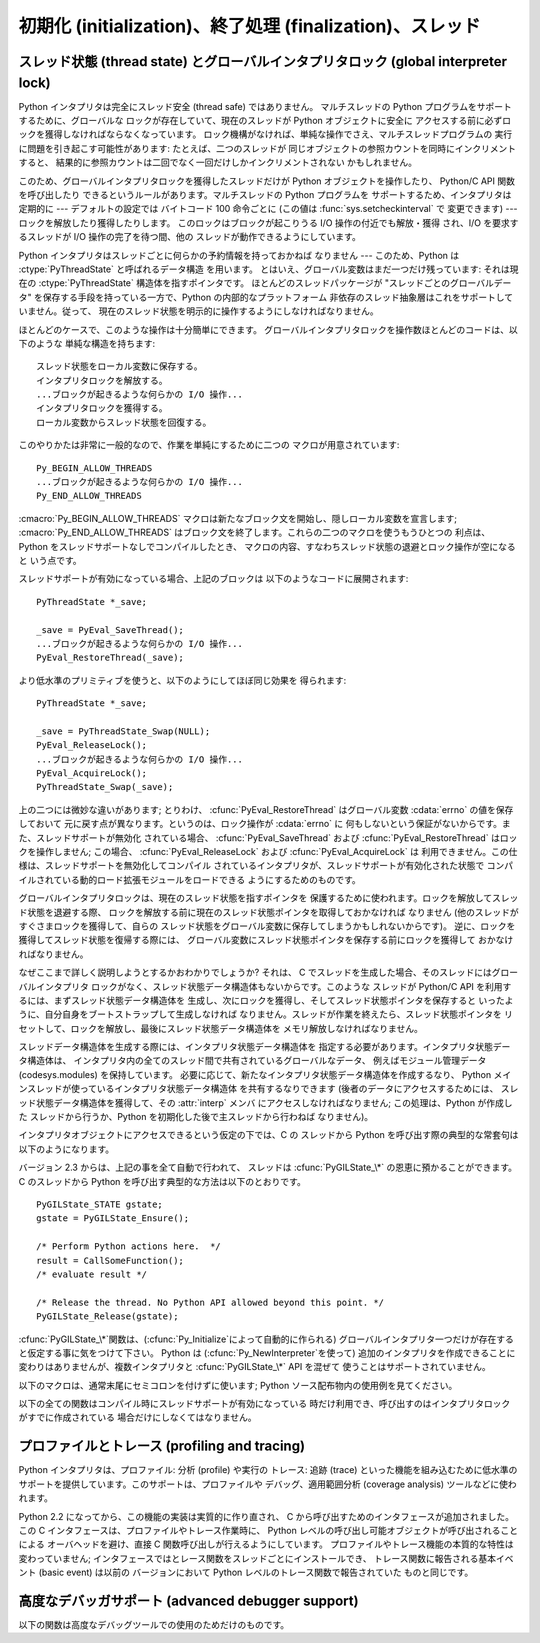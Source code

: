 .. highlightlang:: c


.. _initialization:

**********************************************************
初期化 (initialization)、終了処理 (finalization)、スレッド
**********************************************************


.. cfunction:: void Py_Initialize()

   .. index::
      single: Py_SetProgramName()
      single: PyEval_InitThreads()
      single: PyEval_ReleaseLock()
      single: PyEval_AcquireLock()
      single: modules (in module sys)
      single: path (in module sys)
      module: __builtin__
      module: __main__
      module: sys
      triple: module; search; path
      single: PySys_SetArgv()
      single: Py_Finalize()

   Python インタプリタを初期化します。Python の埋め込みを行う アプリケーションでは、他のあらゆる Python/C API を使用するよりも
   前にこの関数を呼び出さねばなりません; ただし、 :cfunc:`Py_SetProgramName`,
   :cfunc:`PyEval_InitThreads`, :cfunc:`PyEval_ReleaseLock`, および
   :cfunc:`PyEval_AcquireLock` は例外です。 この関数はロード済みモジュールのテーブル (``sys.modules``) を初期化
   し、基盤となるモジュール群、 :mod:`__builtin__`, :mod:`__main__` および :mod:`sys` を生成します。
   また、モジュール検索パス   (``sys.path``) も初期化します。 ``sys.argv`` の設定は行いません; 設定するには、
   :cfunc:`PySys_SetArgv` を使ってください。 この関数を (:cfunc:`Py_Finalize` を 呼ばずに)
   再度呼び出しても何も行いません。 戻り値はありません; 初期化が失敗すれば、それは致命的なエラーです。


.. cfunction:: void Py_InitializeEx(int initsigs)

   *initsigs*に1を指定すれば:cfunc:`Py_Initialize`と同じ処理を実
   行しますが、Python埋め込みアプリケーションでは*initsigs*を0として 初期化時にシグナルハンドラの登録をスキップすることができます。

   .. versionadded:: 2.4


.. cfunction:: int Py_IsInitialized()

   Python インタプリタがすでに初期化済みの場合に真 (非ゼロ) を返し、 そうでない場合には偽 (ゼロ)
   を返します。:cfunc:`Py_Finalize` を呼び出すと、次に:cfunc:`Py_Initialize` を呼び出すまで この関数は偽を返します。


.. cfunction:: void Py_Finalize()

   :cfunc:`Py_Initialize` とそれ以後の Python/C API 関数で行った 全ての初期化処理を取り消し、最後の
   :cfunc:`Py_Initialize`  呼び出し以後に Python インタプリタが生成した全てのサブインタプリタ  (sub-interpreter,
   下記の :cfunc:`Py_NewInterpreter` を参照) を 消去します。 理想的な状況では、この関数によって Python
   インタプリタが確保した メモリは全て解放されます。 この関数を (:cfunc:`Py_Initialize` を呼ばずに) 再度呼び出しても 何も行いません。
   戻り値はありません; 終了処理中のエラーは無視されます。

   この関数が提供されている理由はいくつかあります。Python の埋め込みを 行っているアプリケーションでは、アプリケーションを再起動することなく Python
   を再起動したいことがあります。また、動的ロード可能イブラリ (あるいは DLL) から Python インタプリタをロードするアプリケーション では、DLL
   をアンロードする前に Python が確保したメモリを解放したい と考えるかもしれません。アプリケーション内で起きているメモリリークを 追跡する際に、開発者は
   Python が確保したメモリをアプリケーションの 終了前に解放させたいと思う場合もあります。

   **バグおよび注意事項:** モジュールやモジュール内のオブジェクト はランダムな順番で削除されます; このため、他のオブジェクト
   (関数オブジェクトも含みます) やモジュールに依存するデストラクタ  (:meth:`__del__` メソッド) が失敗してしまうことがあります。
   動的にロードされるようになっている拡張モジュールが Python によって ロードされていた場合、アンロードされません。Python が確保した
   メモリがわずかながら解放されないかもしれません (メモリリークを 発見したら、どうか報告してください)。オブジェクト間の循環参照に
   捕捉されているメモリは解放されないことがあります。拡張モジュール が確保したメモリは解放されないことがあります。拡張モジュールに よっては、初期化ルーチンを 2
   度以上呼び出すと正しく動作 しないことがあります; こうした状況は、:cfunc:`Py_Initialize`  や:cfunc:`Py_Finalize`
   を 2 度以上呼び出すと起こり得ます。


.. cfunction:: PyThreadState* Py_NewInterpreter()

   .. index::
      module: __builtin__
      module: __main__
      module: sys
      single: stdout (in module sys)
      single: stderr (in module sys)
      single: stdin (in module sys)

   新しいサブインタプリタ (sub-interpreter) を生成します。 サブインタプリタとは、(ほぼ完全に) 個別に分割された Python
   コードの実行環境です。特に、新しいサブインタプリタは、 import されるモジュール全てについて個別のバージョンを持ち、 これには基盤となるモジュール
   :mod:`__builtin__`, :mod:`__main__` および :mod:`sys` も含まれます。 ロード済みのモジュールからなるテーブル
   (``sys.modules``)  およびモジュール検索パス (``sys.path``) もサブインタプリタ
   毎に別個のものになります。新たなサブインタプリタ環境には ``sys.argv`` 変数がありません。また、サブインタプリタは 新たな標準 I/O ストリーム
   ``sys.stdin``, ``sys.stdout`` および ``sys.stderr`` を持ちます (とはいえ、これらのストリームは 根底にある C
   ライブラリの同じ :ctype:`FILE` 構造体を参照しています)。

   戻り値は、新たなサブインタプリタが生成したスレッド状態 (thread state) オブジェクトのうち、最初のものを指しています。
   このスレッド状態が現在のスレッド状態 (current thread state) になります。 実際のスレッドが生成されるわけではないので注意してください;
   下記のスレッド状態に関する議論を参照してください。 新たなインタプリタの生成に失敗すると、*NULL* を返します;
   例外状態はセットされませんが、これは例外状態が現在のスレッド状態に 保存されることになっていて、現在のスレッド状態なるものが 存在しないことがあるからです。
   (他の Python/C API 関数のように、 この関数を呼び出す前にはグローバルインタプリタロック (global interpreter lock)
   が保持されていなければならず、関数が 処理を戻した際にも保持されたままになります; しかし、 他の Python/C API
   関数とは違い、関数から戻ったときの現在のスレッド状態 が関数に入るときと同じとは限らないので注意してください)。

   .. index::
      single: Py_Finalize()
      single: Py_Initialize()

   拡張モジュールは以下のような形で (サブ) インタプリタ間で共有 されます: ある特定の拡張モジュールを最初に import すると、
   モジュールを通常通りに初期化し、そのモジュールの辞書の (浅い) コピーをしまい込んでおきます。他の (サブ) インタプリタが 同じ拡張モジュールを
   import すると、新たなモジュールを初期化し、 先ほどのコピーの内容で辞書の値を埋めます; 拡張モジュールの ``init``
   関数は呼び出されません。この挙動は、 :cfunc:`Py_Finalize` および :cfunc:`Py_Initialize` を呼び出して
   インタプリタを完全に再初期化した後に拡張モジュールを import した 際の挙動とは異なるので注意してください; 再初期化後に import を
   行うと、拡張モジュールの ``initmodule`` は再度 *呼び出され* ます。

   .. index:: single: close() (in module os)

   **バグと注意事項:** サブインタプリタ (とメインインタプリタ) は同じプロセスの一部分なので、インタプリタ間の絶縁性は完璧では ありません ---
   例えば、 :func:`os.close` のような低レベルのファイル操作を使うと、 (偶然なり故意なりに) 互いのインタプリタ下にある開かれたファイルに
   影響を及ぼせてしまいます。 拡張モジュールを (サブ) インタプリタ間で共有する方法のために、 拡張モジュールによっては正しく動作しないかもしれません;
   拡張モジュールが (静的な) グローバル変数を利用している 場合や、拡張モジュールが初期化後に自身のモジュール辞書を操作 する場合には特にそうです。
   一つのサブインタプリタで生成されたオブジェクトは他のサブインタプリタ の名前空間への挿入が可能です; ユーザ定義関数、メソッド、インスタンス
   およびクラスをサブインタプリタをサブインタプリタ間で共有しないように 十分注意してください。というのは、これらの共有オブジェクトが 実行した import
   文は間違った (サブ) インタプリタのロード済み モジュール辞書に影響を及ぼす場合があるからです (XXX この問題は
   修正が難しいバグで、将来のリリースで解決される予定です)

   この機能は PyObjC や ctypes のような、:cfunc:`PyGILState_\*` API を利用する
   タイプの拡張モジュールと相性が悪いことにも注意してください。 (これは、:cfunc:`PyGILState_\*` 関数の動作特有の問題です)
   シンプルなことなら上手くいくかもしれませんが、いつ混乱させる動作をするかわかりません。


.. cfunction:: void Py_EndInterpreter(PyThreadState *tstate)

   .. index:: single: Py_Finalize()

   指定されたスレッド状態 *tstate* で表現される (サブ) インタプリタを 抹消します。*tstate* は現在のスレッド状態でなければなりません。
   下記のスレッド状態に関する議論を参照してください。関数呼び出しが 戻ったとき、現在のスレッド状態は *NULL*になっています。
   このインタプリタに関連付けられた全てのスレッド状態は抹消されます。 (この関数を呼び出す前にはグローバルインタプリタロックを保持して
   おかねばならず、ロックは関数が戻ったときも保持されています。) :cfunc:`Py_Finalize` は、その時点で
   明示的に抹消されていない全てのサブインタプリタを抹消します。


.. cfunction:: void Py_SetProgramName(char *name)

   .. index::
      single: Py_Initialize()
      single: main()
      single: Py_GetPath()

   この関数を呼び出すなら、最初に :cfunc:`Py_Initialize` を呼び出す よりも前に呼び出さねばなりません。この関数はインタプリタに
   プログラムの:cfunc:`main` 関数に 指定した``argv[0]`` 引数の値を教えます。 この引数値は、:cfunc:`Py_GetPath` や、
   以下に示すその他の関数が、インタプリタの実行可能形式から Python ランタイムライブラリへの相対パスを取得するために使われます。
   デフォルトの値は``'python'`` です。引数はゼロ終端された キャラクタ文字列で、静的な記憶領域に入っていなければならず、
   その内容はプログラムの実行中に変更してはなりません。 Python インタプリタ内のコードで、この記憶領域の内容を変更するものは 一切ありません。


.. cfunction:: char* Py_GetProgramName()

   .. index:: single: Py_SetProgramName()

   :cfunc:`Py_SetProgramName` で 設定されたプログラム名か、デフォルトのプログラム名を返します。
   関数が返す文字列ポインタは静的な記憶領域を返します; 関数の 呼び出し側はこの値を変更できません。


.. cfunction:: char* Py_GetPrefix()

   プラットフォーム非依存のファイル群がインストールされている場所である *prefix* を返します。この値は
   :cfunc:`Py_SetProgramName` でセットされたプログラム名や いくつかの環境変数をもとに、数々の複雑な規則から導出されます;
   例えば、プログラム名が``'/usr/local/bin/python'`` の場合、prefix は ``'/usr/local'`` になります。
   関数が返す文字列ポインタは静的な記憶領域を返します; 関数の 呼び出し側はこの値を変更できません。 この値はトップレベルの :file:`Makefile`
   に指定されている変数 :makevar:`prefix` や、ビルド値に :program:`configure` スクリプト に指定した
   :option:`--prefix` 引数に対応しています。 この値は Python コードからは ``sys.prefix`` として利用できます。 Unix
   でも有用です。次に説明する関数も参照してください。


.. cfunction:: char* Py_GetExecPrefix()

   プラットフォーム*依存* のファイルがインストールされている場所 である*exec-prefix* を返します。
   この値は:cfunc:`Py_SetProgramName` でセットされたプログラム名や いくつかの環境変数をもとに、数々の複雑な規則から導出されます;
   例えば、プログラム名が``'/usr/local/bin/python'`` の場合、exec-prefix は ``'/usr/local'`` になります。
   関数が返す文字列ポインタは静的な記憶領域を返します; 関数の 呼び出し側はこの値を変更できません。 この値はトップレベルの :file:`Makefile`
   に指定されている変数 :makevar:`exec_prefix` や、ビルド値に :program:`configure` スクリプト に指定した
   :option:`--exec-prefix` 引数に対応しています。 この値は Python コードからは ``sys.exec_prefix``
   として利用できます。 Unixのみで有用です。

   背景: プラットフォーム依存のファイル (実行形式や共有ライブラリ) が、 別個のディレクトリツリー内にインストールされている場合、 exec-prefix は
   prefix と異なります。典型的なインストール形態では、 プラットフォーム非依存のファイルが:file:`/usr/local` に収められる一方、
   プラットフォーム依存のファイルは:file:`/usr/local/plat` サブツリーに 収められます。

   概して、プラットフォームとは、ハードウェアとソフトウェアファミリの 組み合わせを指します。例えば、 Solaris 2.x を動作させている Sparc
   マシンは全て同じプラットフォームであるとみなしますが、Solaris 2.x を動作させている Intel マシンは違うプラットフォームになりますし、 同じ
   Intel マシンでも Linux を動作させているならまた別の プラットフォームです。一般的には、同じオペレーティングシステムでも、
   メジャーリビジョンの違うものは異なるプラットフォームです。 非 Unix のオペレーティングシステムの場合は話はまた別です; 非 Unix
   のシステムでは、インストール方法はとても異なっていて、 prefix や exec-prefix には意味がなく、空文字列が設定されている
   ことがあります。コンパイル済みの Python バイトコードは プラットフォームに依存しないので注意してください (ただし、 どのバージョンの Python
   でコンパイルされたかには依存します!)。

   システム管理者は、:program:`mount` や :program:`automount` プログラムを
   使って、各プラットフォーム用の:file:`/usr/local/plat` を異なった ファイルシステムに置き、プラットフォーム間で
   :file:`/usr/local` を 共有するための設定方法を知っているはずです。


.. cfunction:: char* Py_GetProgramFullPath()

   .. index::
      single: Py_SetProgramName()
      single: executable (in module sys)

   Python 実行可能形式の完全なプログラム名を返します; この値は デフォルトのモジュール検索パスを
   (前述の:cfunc:`Py_SetProgramName`  で設定された) プログラム名から導出する際に 副作用的に計算されます。
   関数が返す文字列ポインタは静的な記憶領域を返します; 関数の 呼び出し側はこの値を変更できません。 この値は Python コードからは
   ``sys.executable`` として利用できます。 Unixのみで有用です。


.. cfunction:: char* Py_GetPath()

   .. index::
      triple: module; search; path
      single: path (in module sys)

   デフォルトモジュール検索パスを返します; パスは (上の :cfunc:`Py_SetProgramName` で設定された) プログラム名と、
   いくつかの環境変数から計算されます。戻り値となる文字列は、 プラットフォーム依存のパスデリミタ文字で分割された一連の ディレクトリ名からなります。デリミタ文字は
   Unixと Mac OS X では``':'``、 Windows では``';'`` です。 関数が返す文字列ポインタは静的な記憶領域を返します;
   関数の呼び出し側はこの値を変更できません。 この値は Python コードからはリスト ``sys.path`` として
   利用できます。このリストは、値を修正して将来モジュールをロードする際に 使う検索パスを変更できます。

   .. % XXX should give the exact rules


.. cfunction:: const char* Py_GetVersion()

   Python インタプリタのバージョンを返します。バージョンは、 ::

      "1.5 (#67, Dec 31 1997, 22:34:28) [GCC 2.7.2.2]"

   ような形式の文字列です。

   .. index:: single: version (in module sys)

   第一ワード (最初のスペース文字まで) は、現在の Python のバージョン です; 最初の三文字は、メジャーバージョンとマイナーバージョン、そして
   それを分割しているピリオドです。関数が返す文字列ポインタは静的な 記憶領域を返します; 関数の呼び出し側はこの値を変更できません。 この値は Python
   コードからは``sys.version``として利用できます。


.. cfunction:: const char* Py_GetBuildNumber()

   このPython実行ファイルが、Subversionのどのリビジョンからビルドされたかを表す 文字列を返します。
   リビジョンを混ぜて作られたPythonでは末尾に 'M' をつけるので、 この番号は文字列になっています。

   .. versionadded:: 2.5


.. cfunction:: const char* Py_GetPlatform()

   .. index:: single: platform (in module sys)

   現在のプラットフォームのプラットフォーム識別文字列を返します。 Unixでは、オペレーティングシステムの "公式の" 名前を小文字に
   変換し、後ろにメジャーリビジョン番号を付けた構成になっています; 例えば Solaris 2.x は、SunOS 5.x, としても知られていますが、
   ``'sunos5'`` になります。Mac OS X では ``'darwin'`` です。 Windows では``'win'`` です。
   関数が返す文字列ポインタは静的な 記憶領域を返します; 関数の呼び出し側はこの値を変更できません。 この値は Python
   コードからは``sys.platform``として利用できます。


.. cfunction:: const char* Py_GetCopyright()

   .. index:: single: copyright (in module sys)

   現在の Python バージョンに対する公式の著作権表示文字列、例えば ``'Copyright 1991-1995 Stichting
   Mathematisch Centrum, Amsterdam'`` を返します。 関数が返す文字列ポインタは静的な 記憶領域を返します;
   関数の呼び出し側はこの値を変更できません。 この値は Python コードからは``sys.copyright``として利用できます。


.. cfunction:: const char* Py_GetCompiler()

   現在使っているバージョンの Python をビルドする際に用いたコンパイラ を示す文字列を、各括弧で囲った文字列を返します。例えば::

      "[GCC 2.7.2.2]"

   になります。

   .. index:: single: version (in module sys)

   関数が返す文字列ポインタは静的な 記憶領域を返します; 関数の呼び出し側はこの値を変更できません。 この値は Python
   コードからは``sys.version`` の一部として 取り出せます。


.. cfunction:: const char* Py_GetBuildInfo()

   現在使っている Python インタプリタインスタンスの、シーケンス番号と ビルド日時に関する情報を返します。例えば ::

      "#67, Aug  1 1997, 22:34:28"

   になります。

   .. index:: single: version (in module sys)

   関数が返す文字列ポインタは静的な 記憶領域を返します; 関数の呼び出し側はこの値を変更できません。 この値は Python
   コードからは``sys.version`` の一部として 取り出せます。


.. cfunction:: void PySys_SetArgv(int argc, char **argv)

   .. index::
      single: main()
      single: Py_FatalError()
      single: argv (in module sys)

   *argc* および *argv* に基づいて ``sys.argv`` を設定 します。このパラメタはプログラムの :cfunc:`main`
   に渡したパラメタに似ていますが、最初の要素が Python インタプリタ の宿主となっている実行形式の名前ではなく、実行されるスクリプト名を
   参照しなければならない点が違います。実行するスクリプトがない場合、 *argv* の最初の要素は空文字列にしてもかまいません。 この関数が
   ``sys.argv`` の初期化に失敗した場合、致命的 エラー条件を:cfunc:`Py_FatalError` でシグナルします。

   .. % XXX impl. doesn't seem consistent in allowing 0/NULL for the params;
   .. % check w/ Guido.

.. % XXX Other PySys thingies (doesn't really belong in this chapter)


.. _threads:

スレッド状態 (thread state) とグローバルインタプリタロック (global interpreter lock)
====================================================================================

.. index::
   single: global interpreter lock
   single: interpreter lock
   single: lock, interpreter

Python インタプリタは完全にスレッド安全 (thread safe) ではありません。 マルチスレッドの Python
プログラムをサポートするために、グローバルな ロックが存在していて、現在のスレッドが Python オブジェクトに安全に
アクセスする前に必ずロックを獲得しなければならなくなっています。 ロック機構がなければ、単純な操作でさえ、マルチスレッドプログラムの
実行に問題を引き起こす可能性があります: たとえば、二つのスレッドが 同じオブジェクトの参照カウントを同時にインクリメントすると、
結果的に参照カウントは二回でなく一回だけしかインクリメントされない かもしれません。

.. index:: single: setcheckinterval() (in module sys)

このため、グローバルインタプリタロックを獲得したスレッドだけが Python オブジェクトを操作したり、 Python/C API 関数を呼び出したり
できるというルールがあります。マルチスレッドの Python プログラムを サポートするため、インタプリタは定期的に --- デフォルトの設定では バイトコード
100 命令ごとに (この値は :func:`sys.setcheckinterval` で 変更できます) --- ロックを解放したり獲得したりします。
このロックはブロックが起こりうる I/O 操作の付近でも解放・獲得 され、I/O を要求するスレッドが I/O 操作の完了を待つ間、他の
スレッドが動作できるようにしています。

.. index::
   single: PyThreadState
   single: PyThreadState

Python インタプリタはスレッドごとに何らかの予約情報を持っておかねば なりません --- このため、Python は
:ctype:`PyThreadState` と呼ばれるデータ構造 を用います。 とはいえ、グローバル変数はまだ一つだけ残っています: それは現在の
:ctype:`PyThreadState` 構造体を指すポインタです。 ほとんどのスレッドパッケージが "スレッドごとのグローバルデータ"
を保存する手段を持っている一方で、Python の内部的なプラットフォーム 非依存のスレッド抽象層はこれをサポートしていません。従って、
現在のスレッド状態を明示的に操作するようにしなければなりません。

ほとんどのケースで、このような操作は十分簡単にできます。 グローバルインタプリタロックを操作数ほとんどのコードは、以下のような 単純な構造を持ちます::

   スレッド状態をローカル変数に保存する。
   インタプリタロックを解放する。
   ...ブロックが起きるような何らかの I/O 操作...
   インタプリタロックを獲得する。
   ローカル変数からスレッド状態を回復する。

このやりかたは非常に一般的なので、作業を単純にするために二つの マクロが用意されています::

   Py_BEGIN_ALLOW_THREADS
   ...ブロックが起きるような何らかの I/O 操作...
   Py_END_ALLOW_THREADS

.. index::
   single: Py_BEGIN_ALLOW_THREADS
   single: Py_END_ALLOW_THREADS

:cmacro:`Py_BEGIN_ALLOW_THREADS` マクロは新たなブロック文を開始し、隠しローカル変数を宣言します;
:cmacro:`Py_END_ALLOW_THREADS` はブロック文を終了します。これらの二つのマクロを使うもうひとつの 利点は、Python
をスレッドサポートなしでコンパイルしたとき、 マクロの内容、すなわちスレッド状態の退避とロック操作が空になると いう点です。

スレッドサポートが有効になっている場合、上記のブロックは 以下のようなコードに展開されます::

   PyThreadState *_save;

   _save = PyEval_SaveThread();
   ...ブロックが起きるような何らかの I/O 操作...
   PyEval_RestoreThread(_save);

より低水準のプリミティブを使うと、以下のようにしてほぼ同じ効果を 得られます::

   PyThreadState *_save;

   _save = PyThreadState_Swap(NULL);
   PyEval_ReleaseLock();
   ...ブロックが起きるような何らかの I/O 操作...
   PyEval_AcquireLock();
   PyThreadState_Swap(_save);

.. index::
   single: PyEval_RestoreThread()
   single: errno
   single: PyEval_SaveThread()
   single: PyEval_ReleaseLock()
   single: PyEval_AcquireLock()

上の二つには微妙な違いがあります; とりわけ、 :cfunc:`PyEval_RestoreThread`  はグローバル変数 :cdata:`errno`
の値を保存しておいて 元に戻す点が異なります。というのは、ロック操作が :cdata:`errno` に
何もしないという保証がないからです。また、スレッドサポートが無効化 されている場合、 :cfunc:`PyEval_SaveThread` および
:cfunc:`PyEval_RestoreThread` はロックを操作しません; この場合、 :cfunc:`PyEval_ReleaseLock` および
:cfunc:`PyEval_AcquireLock` は 利用できません。この仕様は、スレッドサポートを無効化してコンパイル
されているインタプリタが、スレッドサポートが有効化された状態で コンパイルされている動的ロード拡張モジュールをロードできる ようにするためのものです。

グローバルインタプリタロックは、現在のスレッド状態を指すポインタを 保護するために使われます。ロックを解放してスレッド状態を退避する際、
ロックを解放する前に現在のスレッド状態ポインタを取得しておかなければ なりません (他のスレッドがすぐさまロックを獲得して、自らの
スレッド状態をグローバル変数に保存してしまうかもしれないからです)。 逆に、ロックを獲得してスレッド状態を復帰する際には、
グローバル変数にスレッド状態ポインタを保存する前にロックを獲得して おかなければなりません。

なぜここまで詳しく説明しようとするかおわかりでしょうか? それは、 C でスレッドを生成した場合、そのスレッドにはグローバルインタプリタ
ロックがなく、スレッド状態データ構造体もないからです。このような スレッドが Python/C API を利用するには、まずスレッド状態データ構造体を
生成し、次にロックを獲得し、そしてスレッド状態ポインタを保存すると いったように、自分自身をブートストラップして生成しなければ
なりません。スレッドが作業を終えたら、スレッド状態ポインタを リセットして、ロックを解放し、最後にスレッド状態データ構造体を メモリ解放しなければなりません。

スレッドデータ構造体を生成する際には、インタプリタ状態データ構造体を 指定する必要があります。インタプリタ状態データ構造体は、
インタプリタ内の全てのスレッド間で共有されているグローバルなデータ、 例えばモジュール管理データ (codesys.modules) を保持しています。
必要に応じて、新たなインタプリタ状態データ構造体を作成するなり、 Python メインスレッドが使っているインタプリタ状態データ構造体 を共有するなりできます
(後者のデータにアクセスするためには、 スレッド状態データ構造体を獲得して、その :attr:`interp` メンバ にアクセスしなければなりません;
この処理は、Python が作成した スレッドから行うか、Python を初期化した後で主スレッドから行わねば なりません)。

インタプリタオブジェクトにアクセスできるという仮定の下では、C の スレッドから Python を呼び出す際の典型的な常套句は以下のようになります。

バージョン 2.3 からは、上記の事を全て自動で行われて、 スレッドは :cfunc:`PyGILState_\*` の恩恵に預かることができます。 C
のスレッドから Python を呼び出す典型的な方法は以下のとおりです。 ::

   PyGILState_STATE gstate;
   gstate = PyGILState_Ensure();

   /* Perform Python actions here.  */
   result = CallSomeFunction();
   /* evaluate result */

   /* Release the thread. No Python API allowed beyond this point. */
   PyGILState_Release(gstate);

:cfunc:`PyGILState_\*`関数は、(:cfunc:`Py_Initialize`によって自動的に作られる)
グローバルインタプリタ一つだけが存在すると仮定する事に気をつけて下さい。 Python は (:cfunc:`Py_NewInterpreter`を使って)
追加のインタプリタを作成できることに 変わりはありませんが、複数インタプリタと :cfunc:`PyGILState_\*` API を混ぜて
使うことはサポートされていません。


.. ctype:: PyInterpreterState

   このデータ構造体は、協調動作する多数のスレッド間で共有されている 状態 (state) を表現します。同じインタプリタに属するスレッドは
   モジュール管理情報やその他いくつかの内部的な情報を共有しています。 この構造体には公開 (public) のメンバはありません。

   異なるインタプリタに属するスレッド間では、利用可能なメモリ、 開かれているファイルデスクリプタなどといったプロセス状態を除き、
   初期状態では何も共有されていません。グローバルインタプリタロック もまた、スレッドがどのインタプリタに属しているかに関わらず
   すべてのスレッドで共有されています。


.. ctype:: PyThreadState

   単一のスレッドの状態を表現する表現するデータ構造体です。 データメンバ :ctype:`PyInterpreterState \*`:attr:`interp`
   だけが公開されていて、スレッドのインタプリタ状態を指すポインタに なっています。


.. cfunction:: void PyEval_InitThreads()

   .. index::
      single: PyEval_ReleaseLock()
      single: PyEval_ReleaseThread()

   グローバルインタプリタロックを初期化し、獲得します。 この関数は、主スレッドが第二のスレッドを生成する以前や、
   :cfunc:`PyEval_ReleaseLock` や ``PyEval_ReleaseThread(tstate)``
   といった他のスレッド操作に入るよりも前に呼び出されるようにして おかなければなりません。

   .. index:: single: Py_Initialize()

   二度目に呼び出すと何も行いません。この関数を :cfunc:`Py_Initialize` の前に呼び出しても 安全です。

   .. index:: module: thread

   主スレッドしか存在しないのであれば、ロック操作は必要ありません。 これはよくある状況ですし (ほとんどの Python プログラムはスレッドを
   使いません)、ロック操作はインタプリタをごくわずかに低速化します。 従って、初期状態ではロックは生成されません。ロックを使わない状況は、
   すでにロックを獲得している状況と同じです: 単一のスレッドしか なければ、オブジェクトへのアクセスは全て安全です。従って、
   この関数がロックを初期化すると、同時にロックを獲得するようになって います。Python の :mod:`thread` モジュールは、
   新たなスレッドを作成する前に、ロックが存在するか、あるいはまだ 作成されていないかを調べ、:cfunc:`PyEval_InitThreads` を
   呼び出します。この関数から処理が戻った場合、ロックが作成作成され、呼び出 し元スレッドがそのロックを獲得している事が保証されています。

   どのスレッドが現在グローバルインタプリタロックを (存在する場合)  持っているか分からない時にこの関数を使うのは安全では **ありません** 。

   この関数はコンパイル時にスレッドサポートを無効化すると利用できません。


.. cfunction:: int PyEval_ThreadsInitialized()

   :cfunc:`PyEval_InitThreads`をすでに呼び出している場合は真 (非ゼロ)
   を返します。この関数は、ロックを獲得せずに呼び出すことができますので、シ ングルスレッドで実行している場合にはロック関連のAPI呼び出しを避けるため
   に使うことができます。 この関数はコンパイル時にスレッドサポートを無効化すると利用できません。

   .. versionadded:: 2.4


.. cfunction:: void PyEval_AcquireLock()

   グローバルインタプリタロックを獲得します。 ロックは前もって作成されていなければなりません。 この関数を呼び出したスレッドがすでにロックを獲得している場合、
   デッドロックに陥ります。 この関数はコンパイル時にスレッドサポートを無効化すると利用できません。


.. cfunction:: void PyEval_ReleaseLock()

   グローバルインタプリタロックを解放します。 ロックは前もって作成されていなければなりません。
   この関数はコンパイル時にスレッドサポートを無効化すると利用できません。


.. cfunction:: void PyEval_AcquireThread(PyThreadState *tstate)

   グローバルインタプリタロックを獲得し、現在のスレッド状態を *tstate* に設定します。*tstate* は *NULL*であっては
   なりません。ロックはあらかじめ作成されていなければなりません。 この関数を呼び出したスレッドがすでにロックを獲得している場合、 デッドロックに陥ります。
   この関数はコンパイル時にスレッドサポートを無効化すると利用できません。


.. cfunction:: void PyEval_ReleaseThread(PyThreadState *tstate)

   現在のスレッド状態をリセットして *NULL* にし、グローバルインタプリタ ロックを解放します。ロックはあらかじめ作成されていなければならず、
   かつ現在のスレッドが保持していなければなりません。*tstate* は *NULL*であってはなりませんが、その値が現在のスレッド状態を
   表現しているかどうかを調べるためにだけ使われます --- もしそうで なければ、致命的エラーが報告されます。
   この関数はコンパイル時にスレッドサポートを無効化すると利用できません。


.. cfunction:: PyThreadState* PyEval_SaveThread()

   (インタプリタロックが生成されていて、スレッドサポートが有効の 場合) インタプリタロックを解放して、スレッド状態を *NULL*にし、 以前のスレッド状態
   (*NULL*にはなりません) を返します。 ロックがすでに生成されている場合、現在のスレッドがロックを獲得 していなければなりません。


.. cfunction:: void PyEval_RestoreThread(PyThreadState *tstate)

   (インタプリタロックが生成されていて、スレッドサポートが有効の 場合) インタプリタロックを獲得して、現在のスレッド状態を *tstate*
   に設定します。*tstate* は *NULL*であっては なりません。 この関数を呼び出したスレッドがすでにロックを獲得している場合、
   デッドロックに陥ります。 (この関数はコンパイル時にスレッドサポートを無効化すると利用できません。)

以下のマクロは、通常末尾にセミコロンを付けずに使います; Python ソース配布物内の使用例を見てください。


.. cmacro:: Py_BEGIN_ALLOW_THREADS

   このマクロを展開すると ``{ PyThreadState *_save; _save = PyEval_SaveThread();`` になります。
   マクロに開き波括弧が入っていることに注意してください; この波括弧は 後で :cmacro:`Py_END_ALLOW_THREADS`
   マクロと対応させなければ なりません。 マクロについての詳しい議論は上記を参照してください。 コンパイル時にスレッドサポートが無効化されていると何も行いません。


.. cmacro:: Py_END_ALLOW_THREADS

   このマクロを展開すると ``PyEval_RestoreThread(_save); }`` になります。
   マクロに開き波括弧が入っていることに注意してください; この波括弧は 事前の :cmacro:`Py_BEGIN_ALLOW_THREADS` マクロと対応して
   いなければなりません。 マクロについての詳しい議論は上記を参照してください。 コンパイル時にスレッドサポートが無効化されていると何も行いません。


.. cmacro:: Py_BLOCK_THREADS

   このマクロを展開すると ``PyEval_RestoreThread(_save);`` になります:
   閉じ波括弧のない:cmacro:`Py_END_ALLOW_THREADS` と同じです。 コンパイル時にスレッドサポートが無効化されていると何も行いません。


.. cmacro:: Py_UNBLOCK_THREADS

   このマクロを展開すると ``_save = PyEval_SaveThread();`` になります:
   閉じ波括弧のない:cmacro:`Py_BEGIN_ALLOW_THREADS` と同じです。
   コンパイル時にスレッドサポートが無効化されていると何も行いません。

以下の全ての関数はコンパイル時にスレッドサポートが有効になっている 時だけ利用でき、呼び出すのはインタプリタロックがすでに作成されている
場合だけにしなくてはなりません。


.. cfunction:: PyInterpreterState* PyInterpreterState_New()

   新しいインタプリタ状態オブジェクトを生成します。 インタプリタロックを保持しておく必要はありませんが、この関数を次々に
   呼び出す必要がある場合には保持しておいたほうがよいでしょう。


.. cfunction:: void PyInterpreterState_Clear(PyInterpreterState *interp)

   インタプリタ状態オブジェクト内の全ての情報をリセットします。 インタプリタロックを保持していなければなりません。


.. cfunction:: void PyInterpreterState_Delete(PyInterpreterState *interp)

   インタプリタ状態オブジェクトを破壊します。 インタプリタロックを保持しておく必要はありません。
   インタプリタ状態は:cfunc:`PyInterpreterState_Clear` であらかじめ リセットしておかなければなりません。


.. cfunction:: PyThreadState* PyThreadState_New(PyInterpreterState *interp)

   指定したインタプリタオブジェクトに属する新たなスレッド状態オブジェクトを 生成します。 インタプリタロックを保持しておく必要はありませんが、この関数を次々に
   呼び出す必要がある場合には保持しておいたほうがよいでしょう。


.. cfunction:: void PyThreadState_Clear(PyThreadState *tstate)

   スレッド状態オブジェクト内の全ての情報をリセットします。 インタプリタロックを保持していなければなりません。


.. cfunction:: void PyThreadState_Delete(PyThreadState *tstate)

   スレッド状態オブジェクトを破壊します。 インタプリタロックを保持していなければなりません。
   スレッド状態は:cfunc:`PyThreadState_Clear` であらかじめ リセットしておかなければなりません。


.. cfunction:: PyThreadState* PyThreadState_Get()

   現在のスレッド状態を返します。 インタプリタロックを保持していなければなりません。 現在のスレッド状態が *NULL*なら、(呼び出し側が
   *NULL*チェックを しなくてすむように) この関数は致命的エラーを起こすようになっています。


.. cfunction:: PyThreadState* PyThreadState_Swap(PyThreadState *tstate)

   現在のスレッド状態を *tstate* に指定したスレッド状態と入れ変えます。 *tstate* は*NULL*であってはなりません。
   インタプリタロックを保持していなければなりません。


.. cfunction:: PyObject* PyThreadState_GetDict()

   拡張モジュールがスレッド固有の状態情報を保存できるような辞書を返します。 各々の拡張モジュールが辞書に状態情報を保存するためには唯一のキーを
   使わねばなりません。 現在のスレッド状態がない時にこの関数を呼び出してもかまいません。 この関数が
   *NULL*を返す場合、例外はまったく送出されず、呼び出し側は 現在のスレッド状態が利用できないと考えねばなりません。

   .. versionchanged:: 2.3
      以前は、現在のスレッドがアクティブなときのみ呼び出せる ようになっており、 *NULL* は例外が送出されたことを意味していました.


.. cfunction:: int PyThreadState_SetAsyncExc(long id, PyObject *exc)

   スレッド内で非同期的に例外を送出します。 *id* 引数はターゲットとなるスレッドのスレッド id です; *exc* は送出する例外オブジェクトです。
   この関数は *exc* に対する参照を一切盗み取りません。 素朴な間違いを防ぐため、この関数を呼び出すには独自に C 拡張モジュール を書かねばなりません。
   グローバルインタプリタロックを保持した状態で呼び出さなければなりません。

   変更を受けたスレッド状態の数を返します; これは普通は1ですが、スレッドidが 見つからなかった場合は0になります。 もし *exc* が
   :const:`NULL` であれば、そのスレッドで保留されている 例外があればクリアします。 この関数自体は例外を送出しません。

   .. versionadded:: 2.3


.. cfunction:: PyGILState_STATE PyGILState_Ensure()

   Pythonの状態やスレッドロックに関わらず、実行中スレッドでPython C APIの呼
   び出しが可能となるようにします。この関数はスレッド内で何度でも呼び出すこ とができますが、必ず全ての呼び出しに対応して
   :cfunc:`PyGILState_Release`を呼び出す必要があります。

   通常、:cfunc:`PyGILState_Ensure`呼び出しと
   :cfunc:`PyGILState_Release`呼び出しの間でこれ以外のスレッド関連API
   を使用することができますが、Release()の前にスレッド状態は復元されていな
   ければなりません。通常の:cmacro:`Py_BEGIN_ALLOW_THREADS`マクロと
   :cmacro:`Py_END_ALLOW_THREADS`も使用することができます。

   戻り値は:cfunc:`PyGILState_Acquire`呼び出し時のスレッド状態を隠蔽し
   た"ハンドル"で、:cfunc:`PyGILState_Release`に渡してPythonを同じ状態
   に保たなければなりません。再起呼び出しも可能ですが、ハンドルを共有するこ とは*できません* -
   それぞれの:cfunc:`PyGILState_Ensure`呼び出し
   でハンドルを保存し、対応する:cfunc:`PyGILState_Release`呼び出しで渡し てください。

   関数から復帰したとき、実行中のスレッドはGILを所有しています。処理の失敗 は致命的なエラーです。

   .. versionadded:: 2.3


.. cfunction:: void PyGILState_Release(PyGILState_STATE)

   獲得したすべてのリソースを開放します。この関数を呼び出すと、Pythonの状態
   は対応する:cfunc:`PyGILState_Ensure`を呼び出す前と同じとなります。(通
   常、この状態は呼び出し元でははわかりませんので、GILState APIを利用するよ うにしてください。）

   :cfunc:`PyGILState_Ensure`を呼び出す場合は、必ず同一スレッド内で対
   応する:cfunc:`PyGILState_Release`を呼び出してください。

   .. versionadded:: 2.3


.. _profiling:

プロファイルとトレース (profiling and tracing)
==============================================

.. sectionauthor:: Fred L. Drake, Jr. <fdrake@acm.org>


Python インタプリタは、プロファイル: 分析 (profile) や実行の トレース: 追跡 (trace) といった機能を組み込むために低水準の
サポートを提供しています。このサポートは、プロファイルや デバッグ、適用範囲分析 (coverage analysis) ツールなどに使われます。

Python 2.2 になってから、この機能の実装は実質的に作り直され、 C から呼び出すためのインタフェースが追加されました。 この C
インタフェースは、プロファイルやトレース作業時に、 Python レベルの呼び出し可能オブジェクトが呼び出されることによる オーバヘッドを避け、直接 C
関数呼び出しが行えるようにしています。 プロファイルやトレース機能の本質的な特性は変わっていません;
インタフェースではとレース関数をスレッドごとにインストールでき、 トレース関数に報告される基本イベント (basic event) は以前の バージョンにおいて
Python レベルのトレース関数で報告されていた ものと同じです。


.. ctype:: int (*Py_tracefunc)(PyObject *obj, PyFrameObject *frame, int what, PyObject *arg)

   :cfunc:`PyEval_SetProfile` および :cfunc:`PyEval_SetTrace`
   を使って登録できるトレース関数の形式です。最初のパラメタは オブジェクトで、登録関数に *obj* として渡されます。 *frame*
   はイベントが属している実行フレームオブジェクトで、 *what* は定数 :const:`PyTrace_CALL`,
   :const:`PyTrace_EXCEPTION`, :const:`PyTrace_LINE`, :const:`PyTrace_RETURN`,
   :const:`PyTrace_C_CALL`, :const:`PyTrace_C_EXCEPTION`,
   あるいは:const:`PyTrace_C_RETURN` のいずれかで、*arg* は *what* の値によって以下のように 異なります:

   +------------------------------+-------------------------------------------+
   | *what* の値                  | *arg* の意味                              |
   +==============================+===========================================+
   | :const:`PyTrace_CALL`        | 常に *NULL*です。                         |
   +------------------------------+-------------------------------------------+
   | :const:`PyTrace_EXCEPTION`   | :func:`sys.exc_info` の返す例外情報です。 |
   +------------------------------+-------------------------------------------+
   | :const:`PyTrace_LINE`        | 常に *NULL*です。                         |
   +------------------------------+-------------------------------------------+
   | :const:`PyTrace_RETURN`      | 呼び出し側に返される予定の値です。        |
   +------------------------------+-------------------------------------------+
   | :const:`PyTrace_C_CALL`      | 呼び出している関数の名前です。            |
   +------------------------------+-------------------------------------------+
   | :const:`PyTrace_C_EXCEPTION` | 常に *NULL*です。                         |
   +------------------------------+-------------------------------------------+
   | :const:`PyTrace_C_RETURN`    | 常に *NULL*です。                         |
   +------------------------------+-------------------------------------------+


.. cvar:: int PyTrace_CALL

   関数やメソッドが新たに呼び出されたり、ジェネレータが新たなエントリの 処理に入ったことを報告する際の、:ctype:`Py_tracefunc` の*what*
   の 値です。イテレータやジェネレータ関数の生成は、対応するフレーム内の Python バイトコードに制御の委譲 (control transfer)
   が起こらない ため報告されないので注意してください。


.. cvar:: int PyTrace_EXCEPTION

   例外が送出された際の:ctype:`Py_tracefunc` の*what* の値です。 現在実行されているフレームで例外がセットされ、何らかのバイトコードが
   処理された後に、*what* にこの値がセットされた状態でコールバック 関数が呼び出されます。

   この結果、例外の伝播によって Python が呼び出しスタックを逆戻りする 際に、各フレームから処理が戻るごとにコールバック関数が呼び出されます。
   トレース関数だけがこれらのイベントを受け取ります; プロファイラは この種のイベントを必要としません。


.. cvar:: int PyTrace_LINE

   行番号イベントを報告するときに (プロファイル関数ではなく) トレース関数の*what* パラメタとして渡す値です。


.. cvar:: int PyTrace_RETURN

   関数呼び出しが例外の伝播なしに返るときに :ctype:`Py_tracefunc` 関数の*what* パラメタとして渡す値です。


.. cvar:: int PyTrace_C_CALL

   C関数を呼び出す直前に :ctype:`Py_tracefunc` 関数の*what* パラメタとして渡す値です。


.. cvar:: int PyTrace_C_EXCEPTION

   C関数が例外を送出したときに :ctype:`Py_tracefunc` 関数の*what* パラメタとして渡す値です。


.. cvar:: int PyTrace_C_RETURN

   C関数から戻るときに :ctype:`Py_tracefunc` 関数の*what* パラメタとして渡す値です。


.. cfunction:: void PyEval_SetProfile(Py_tracefunc func, PyObject *obj)

   プロファイル関数を *func* に設定します。*obj* パラメタは 関数の第一パラメタとして渡され、何らかの Python オブジェクトかまたは
   *NULL*になります。プロファイル関数がスレッド状態を維持する必要が あるなら、各々のスレッドに異なる *obj* を使うことで、状態を
   記憶しておく便利でスレッドセーフな場所を提供できます。プロファイル 関数は、モニタされているイベントのうち、行番号イベントを除く全ての
   イベントに対して呼び出されます。


.. cfunction:: void PyEval_SetTrace(Py_tracefunc func, PyObject *obj)

   トレース関数を *func* にセットします。 :cfunc:`PyEval_SetProfile` に似ていますが、トレース関数は
   行番号イベントを受け取る点が違います。


.. _advanced-debugging:

高度なデバッガサポート (advanced debugger support)
==================================================

.. sectionauthor:: Fred L. Drake, Jr. <fdrake@acm.org>


以下の関数は高度なデバッグツールでの使用のためだけのものです。


.. cfunction:: PyInterpreterState* PyInterpreterState_Head()

   インタプリタ状態オブジェクトからなるリストのうち、先頭にあるもの を返します。

   .. versionadded:: 2.2


.. cfunction:: PyInterpreterState* PyInterpreterState_Next(PyInterpreterState *interp)

   インタプリタ状態オブジェクトからなるリストのうち、*interp* の 次にあるものを返します。

   .. versionadded:: 2.2


.. cfunction:: PyThreadState * PyInterpreterState_ThreadHead(PyInterpreterState *interp)

   インタプリタ *interp* に関連付けられているスレッドからなるリストの うち、先頭にある :ctype:`PyThreadState`
   オブジェクトを返します。

   .. versionadded:: 2.2


.. cfunction:: PyThreadState* PyThreadState_Next(PyThreadState *tstate)

   *tstate* と同じ:ctype:`PyInterpreterState` オブジェクトに属している スレッド状態オブジェクトのうち、*tstate*
   の次にあるものを返します。

   .. versionadded:: 2.2

